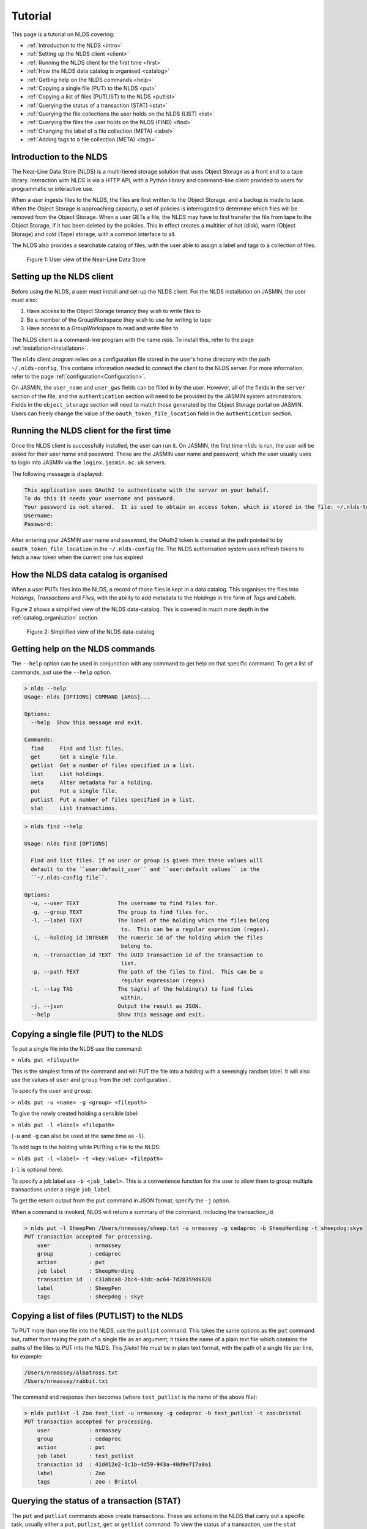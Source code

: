 Tutorial
========

This page is a tutorial on NLDS covering:

* :ref:`Introduction to the NLDS <intro>`
* :ref:`Setting up the NLDS client <client>`
* :ref:`Running the NLDS client for the first time <first>`
* :ref:`How the NLDS data catalog is organised <catalog>`
* :ref:`Getting help on the NLDS commands <help>`
* :ref:`Copying a single file (PUT) to the NLDS <put>`
* :ref:`Copying a list of files (PUTLIST) to the NLDS <putlist>`
* :ref:`Querying the status of a transaction (STAT) <stat>`
* :ref:`Querying the file collections the user holds on the NLDS (LIST) <list>`
* :ref:`Querying the files the user holds on the NLDS (FIND) <find>`
* :ref:`Changing the label of a file collection (META) <label>`
* :ref:`Adding tags to a file collection (META) <tags>`

.. _intro:

Introduction to the NLDS
--------------------------------------------------------------

The Near-Line Data Store (NLDS) is a multi-tiered storage solution that uses 
Object Storage as a front end to a tape library.  Interaction with NLDS is via 
a HTTP API, with a Python library and command-line client provided to users for 
programmatic or interactive use.  

When a user ingests files to the NLDS, the files are first written to the 
Object Storage, and a backup is made to tape.  
When the Object Storage is approaching capacity, a set of policies is 
interrogated to determine which files will be removed from the Object Storage.  
When a user GETs a file, the NLDS may have to first transfer the file from 
tape to the Object Storage, if it has been deleted by the policies.  This in 
effect creates a multitier of hot (disk), warm (Object Storage) and cold (Tape) 
storage, with a common interface to all.

The NLDS also provides a searchable catalog of files, with the user able to
assign a label and tags to a collection of files.

.. figure:: ./userview.png

    Figure 1: User view of the Near-Line Data Store

.. _client:

Setting up the NLDS client
--------------------------------------------------------------

Before using the NLDS, a user must install and set-up the NLDS client.  For the
NLDS installation on JASMIN, the user must also:

#. Have access to the Object Storage tenancy they wish to write files to
#. Be a member of the GroupWorkspace they wish to use for writing to tape
#. Have access to a GroupWorkspace to read and write files to

The NLDS client is a command-line program with the name `nlds`.
To install this, refer to the page :ref:`installation<Installation>`.

The ``nlds`` client program relies on a configuration file stored in the user's
home directory with the path ``~/.nlds-config``.  This contains information
needed to connect the client to the NLDS server.  For more information, refer
to the page :ref:`configuration<Configuration>`.

On JASMIN, the ``user_name`` and ``user_gws`` fields can be filled in by the
user.  However, all of the fields in the ``server`` section of the file, and the
``authentication`` section will need to be provided by the JASMIN system 
adminstrators.  Fields in the ``object_storage`` section will need to match
those generated by the Object Storage portal on JASMIN.
Users can freely change the value of the ``oauth_token_file_location`` field in
the ``authentication`` section.

.. _first:

Running the NLDS client for the first time
--------------------------------------------------------------

Once the NLDS client is successfully installed, the user can run it.  On JASMIN,
the first time ``nlds`` is run, the user will be asked for their user name and
password.  These are the JASMIN user name and password, which the user
usually uses to login into JASMIN via the ``loginx.jasmin.ac.uk`` servers.

The following message is displayed:

.. code-block:: text

    This application uses OAuth2 to authenticate with the server on your behalf.
    To do this it needs your username and password.
    Your password is not stored.  It is used to obtain an access token, which is stored in the file: ~/.nlds-token
    Username:
    Password:

After entering your JASMIN user name and password, the OAuth2 token is created
at the path pointed to by ``oauth_token_file_location`` in the ``~/.nlds-config``
file.  The NLDS authorisation system uses refresh tokens to fetch a new token
when the current one has expired

.. _catalog:

How the NLDS data catalog is organised
--------------------------------------------------------------

When a user PUTs files into the NLDS, a record of those files is kept in a data
catalog.  This organises the files into *Holdings*, *Transactions* and *Files*,
with the ability to add metadata to the *Holdings* in the form of *Tags* and
*Labels*.

Figure 2 shows a simplified view of the NLDS data-catalog.  This is covered in
much more depth in the :ref:`catalog_organisation` section.

.. figure:: ./simple_catalog.png

    Figure 2: Simplified view of the NLDS data-catalog

.. _help:

Getting help on the NLDS commands
--------------------------------------------------------------

The ``--help`` option can be used in conjunction with any command to get help
on that specific command.  To get a list of commands, just use the ``--help``
option.

.. code-block:: text

    > nlds --help
    Usage: nlds [OPTIONS] COMMAND [ARGS]...

    Options:
      --help  Show this message and exit.

    Commands:
      find     Find and list files.
      get      Get a single file.
      getlist  Get a number of files specified in a list.
      list     List holdings.
      meta     Alter metadata for a holding.
      put      Put a single file.
      putlist  Put a number of files specified in a list.
      stat     List transactions.


.. code-block:: text

    > nlds find --help

    Usage: nlds find [OPTIONS]

      Find and list files. If no user or group is given then these values will
      default to the ``user:default_user`` and ``user:default values`` in the
      ``~/.nlds-config file``.

    Options:
      -u, --user TEXT            The username to find files for.
      -g, --group TEXT           The group to find files for.
      -l, --label TEXT           The label of the holding which the files belong
                                  to.  This can be a regular expression (regex).
      -i, --holding_id INTEGER   The numeric id of the holding which the files
                                  belong to.
      -n, --transaction_id TEXT  The UUID transaction id of the transaction to
                                  list.
      -p, --path TEXT            The path of the files to find.  This can be a
                                  regular expression (regex)
      -t, --tag TAG              The tag(s) of the holding(s) to find files
                                  within.
      -j, --json                 Output the result as JSON.
      --help                     Show this message and exit.

.. _put:

Copying a single file (PUT) to the NLDS
--------------------------------------------------------------

To put a single file into the NLDS use the command:

``> nlds put <filepath>``

This is the simplest form of the command and will PUT the file into a holding
with a seemingly random label.  It will also use the values of ``user`` and
``group`` from the :ref:`configuration`.

To specify the ``user`` and ``group``:

``> nlds put -u <name> -g <group> <filepath>``

To give the newly created holding a sensible label:

``> nlds put -l <label> <filepath>``

(``-u`` and ``-g`` can also be used at the same time as ``-l``).

To add tags to the holding while PUTting a file to the NLDS:

``> nlds put -l <label> -t <key:value> <filepath>``

(``-l`` is optional here).

To specify a job label use ``-b <job_label>``.  This is a convenience function 
for the user to allow them to group multiple transactions under a single 
``job_label``.

To get the return output from the ``put`` command in JSON format, specify the
``-j`` option.

When a command is invoked, NLDS will return a summary of the command, including
the transaction_id.

.. code-block:: text

    > nlds put -l SheepPen /Users/nrmassey/sheep.txt -u nrmassey -g cedaproc -b SheepHerding -t sheepdog:skye
    PUT transaction accepted for processing.
        user            : nrmassey
        group           : cedaproc
        action          : put
        job label       : SheepHerding
        transaction id  : c31abca8-2bc4-43dc-ac64-7d28359d6828
        label           : SheepPen
        tags            : sheepdog : skye

.. _putlist:

Copying a list of files (PUTLIST) to the NLDS
--------------------------------------------------------------

To PUT more than one file into the NLDS, use the ``putlist`` command.  This 
takes the same options as the ``put`` command but, rather than taking the path
of a single file as an argument, it takes the name of a plain text file which
contains the paths of the files to PUT into the NLDS.  This *filelist* file must
be in plain text format, with the path of a single file per line, for example:

.. code-block:: text
    
    /Users/nrmassey/albatross.txt
    /Users/nrmassey/rabbit.txt

The command and response then becomes (where ``test_putlist`` is the name of the 
above file):

.. code-block:: text

    > nlds putlist -l Zoo test_list -u nrmassey -g cedaproc -b test_putlist -t zoo:Bristol
    PUT transaction accepted for processing.
        user            : nrmassey
        group           : cedaproc
        action          : put
        job label       : test_putlist
        transaction id  : 41d412e2-1c1b-4d59-943a-40d9e717a0a1
        label           : Zoo
        tags            : zoo : Bristol

.. _stat:

Querying the status of a transaction (STAT)
--------------------------------------------------------------

The ``put`` and ``putlist`` commands above create transactions.  These are
actions in the NLDS that carry out a specific task, usually either a ``put``,
``putlist``, ``get`` or ``getlist`` command.  To view the status of a 
transaction, use the ``stat`` command.  Invoke the ``stat`` command on its
own to view the state of all the transactions for a user:

.. code-block:: text

    > nlds stat
    State of transactions for user:nrmassey, group:cedaproc
        id    action          job label       label           state                  last update         
        1     put             SheepHerding    SheepPen        COMPLETE               2023-04-18 15:21:41 
        2     put             test_putlist    Zoo             COMPLETE               2023-04-18 15:28:53 

(the ``user_name`` and ``group`` have not been specified with the ``-u`` and 
``-g`` arguments here, and so the defaults are read from the 
:ref:`configuration`.)

This table shows the numeric ``id``, the ``action`` which created the 
transaction, the user-specified ``job label``, the holding ``label``, the last
time the ``state`` was updated and the ``state`` of the transaction.

As the transaction is processed by the NLDS, it goes through a number of 
*states* and will end with a *terminating state*.  All possible *states* are
listed on the :ref:`status_codes` page.  The *terminating states* are:

* ``COMPLETE``
* ``FAILED``
* ``COMPLETE_WITH_ERRORS``
* ``COMPLETE_WITH_WARNINGS``

Results for the ``stat`` command can be filtered using the following options:

* ``-b`` : filter on the user-specified ``job label``.
* ``-s`` : filter on the ``state``.  See :ref:`status_codes` for a list of possible values.
* ``-a`` : filter on the api action. Options are ``get``, ``put`` ``getlist`` and ``putlist``.

.. code-block:: text

    > nlds stat -s COMPLETE
    State of transactions for user:nrmassey, group:cedaproc, state:COMPLETE
        id    action          job label       label           state                  last update         
        1     put             SheepHerding    SheepPen        COMPLETE               2023-04-18 15:21:41 
        2     put             test_putlist    Zoo             COMPLETE               2023-04-18 15:28:53 

    > nlds stat -a put
    State of transactions for user:nrmassey, group:cedaproc, api-action:put
        id    action          job label       label           state                  last update         
        1     put             SheepHerding    SheepPen        COMPLETE               2023-04-18 15:21:41 
        2     put             test_putlist    Zoo             COMPLETE               2023-04-18 15:28:53 

    > nlds stat -b SheepHerding
    State of transaction for user:nrmassey, group:cedaproc
        id              : 1
        user            : nrmassey
        group           : cedaproc
        action          : put
        transaction id  : ebb89e7d-5671-41f9-9f42-968fa69b0c87
        label           : SheepPen
        creation time   : 2023-04-18 15:21:36
        state           : COMPLETE
        warnings        : 
        sub records     ->
        +   id           : 1
            sub_id       : 19ccd443-e269-465d-b0ed-51c5e98b8fad
            state        : COMPLETE
            retries      : 0
            last update  : 2023-04-18 15:21:41
   
In the last example, only one transaction was found, and so the entire details
for a single transaction was returned.  If more than one transaction had the
same ``job_label``, then the list format would be returned.

To guarantee to get the full information for a single transaction, the ``-i``
option can be used with the numeric id of the transaction.  The ``-n`` option
can also be used with the transaction id, if you know it.

.. code-block:: text

    > nlds stat -i 2
    State of transaction for user:nrmassey, group:cedaproc, id:2
        id              : 2
        user            : nrmassey
        group           : cedaproc
        action          : put
        transaction id  : 41d412e2-1c1b-4d59-943a-40d9e717a0a1
        label           : Zoo
        creation time   : 2023-04-18 15:28:48
        state           : COMPLETE
        warnings        : 
        sub records     ->
        +   id           : 2
            sub_id       : 8d457f6c-f26c-43db-98ff-7c2efe7ff695
            state        : COMPLETE
            retries      : 0
            last update  : 2023-04-18 15:28:53

    > nlds stat -n 41d412e2-1c1b-4d59-943a-40d9e717a0a1
    State of transaction for user:nrmassey, group:cedaproc, transaction_id:41d412e2-1c1b-4d59-943a-40d9e717a0a1
        id              : 2
        user            : nrmassey
        group           : cedaproc
        action          : put
        transaction id  : 41d412e2-1c1b-4d59-943a-40d9e717a0a1
        label           : Zoo
        creation time   : 2023-04-18 15:28:48
        state           : COMPLETE
        warnings        : 
        sub records     ->
        +   id           : 2
            sub_id       : 8d457f6c-f26c-43db-98ff-7c2efe7ff695
            state        : COMPLETE
            retries      : 0
            last update  : 2023-04-18 15:28:53

In these last examples, the ``sub records`` are present as the NLDS will split
large transactions (with many files, or large files) into smaller units of work,
and create a ``sub record`` for each one of them.  Additionally, if a file (or
number of files) cannot be transferred, then the NLDS will retry, up to a 
maximum of 5 times, and create a ``sub record`` for each retry attempt.

Being able to easily check the progress of transactions in the NLDS is a key 
design idea.  To enable a program to check the progress, the ``-j`` option can
be used to return a JSON formatted version of the status.

.. _list:

Querying the file collections the user holds on the NLDS (LIST)
---------------------------------------------------------------

The ``put`` and ``putlist`` commands above create holdings in the NLDS 
catalog.  Holdings can be thought of as collections of transactions
which, in themselves, are collections of files  Therefore, a holding
can also be thought of as a collection of files.

To see the holdings that are assigned to a user in NLDS, use the ``list``
command.  Invoke the ``list`` command on its own to see all of the holdings
that a user has:

.. code-block:: text

    > nlds list
    Listing holdings for user:nrmassey, group:cedaproc
        id    label           ingest time                     
        1     SheepPen        2023-04-18 15:21:37             
        2     Zoo             2023-04-18 15:28:48

(the ``user_name`` and ``group`` have not been specified with the ``-u`` and 
``-g`` arguments here, and so the defaults are read from the 
:ref:`configuration`.)

This table shows the numeric ``id``, ``label`` and latest ``ingest time`` for
the holding.  To examine the holding in more detail, the ``-i`` option
can be used with the ``id``, or the ``-l`` option can be used with the ``label``.

.. code-block:: text

    > nlds list -l SheepPen
        id              : 1
        label           : SheepPen
        ingest time     : 2023-04-18 15:21:37
        transaction id  : ebb89e7d-5671-41f9-9f42-968fa69b0c87
        tags            : sheepdog : skye

    > nlds list -i 2 -u nrmassey -g cedaproc
        id              : 2
        label           : Zoo
        ingest time     : 2023-04-18 15:28:48
        transaction id  : 41d412e2-1c1b-4d59-943a-40d9e717a0a1
        tags            : zoo : Bristol

Finally, tags can be used to seach for a holding:

.. code-block:: text

    > nlds list  -t sheepdog:skye
        Listing holding for user:nrmassey, group:cedaproc, tag:{'sheepdog': 'skye'}
            id              : 1
            label           : SheepPen
            ingest time     : 2023-04-18 15:21:37
            transaction id  : ebb89e7d-5671-41f9-9f42-968fa69b0c87
            tags            : sheepdog : skye

.. _find:

Querying the files the user holds on the NLDS (FIND)
--------------------------------------------------------------

To view which files the user holds in the NLDS, use the ``find`` command:

.. code-block:: text

    > nlds find
    Listing files for holdings for user:nrmassey, group:cedaproc
        h-id  h-label         path                              size    time        
        1     SheepPen        /Users/nrmassey/sheep.txt         49.0B   2023-04-18 15:21:37
        2     Zoo             /Users/nrmassey/albatross.txt     96.0B   2023-04-18 15:28:48
        2     Zoo             /Users/nrmassey/rabbit.txt        50.0B   2023-04-18 15:28:48

**Warning** : issuing the ``find`` command like this, with no filters, will 
make an attempt to list *all* of a user's files.  When a user has many files in
the NLDS, this is likely to end in a ``gateway timeout``, as the request will
take too long to process.  It is much better to use the options to the ``find``
command to limit the number of files that will be returned.  This can be done
in a number of ways, which will be illustrated below.

To list the files in a holding, use ``-i`` with the holding id (``h-id``) or
``-l`` with the holding label (``h-label``).

.. code-block:: text

    > nlds find -i 1
    Listing files for holding for user:nrmassey, group:cedaproc, holding_id:1
        path            : /Users/nrmassey/sheep.txt
        type            : FILE
        size            : 49.0B
        user uid        : 0
        group gid       : 20
        permissions     : rw-r--r--
        ingest time     : 2023-04-18 15:21:37
        storage location: OBJECT_STORAGE

    > nlds find -l Zoo
    Listing files for holding for user:nrmassey, group:cedaproc, label:Zoo
        h-id  h-label         path                              size    time        
        2     Zoo             /Users/nrmassey/albatross.txt     96.0B   2023-04-18 15:28:48
        2     Zoo             /Users/nrmassey/rabbit.txt        50.0B   2023-04-18 15:28:48

In the first example, only one file is returned, so the full details are shown.
To view the particular details of a file in the second example, the ``filepath``
of the file can be used with the ``-p`` argument.

.. code-block:: text

    > nlds find -l Zoo -p /Users/nrmassey/rabbit.txt
    Listing files for holding for user:nrmassey, group:cedaproc, label:Zoo
        path            : /Users/nrmassey/rabbit.txt
        type            : FILE
        size            : 50.0B
        user uid        : 504
        group gid       : 20
        permissions     : rw-r--r--
        ingest time     : 2023-04-18 15:28:48
        storage location: OBJECT_STORAGE

The ``filepath`` argument can be a regular expression:

.. code-block:: text

    > nlds find -l Zoo -p /Users/nrmassey/a.*
    Listing files for holding for user:nrmassey, group:cedaproc, label:Zoo
        path            : /Users/nrmassey/albatross.txt
        type            : FILE
        size            : 96.0B
        user uid        : 504
        group gid       : 20
        permissions     : rw-r--r--
        ingest time     : 2023-04-18 15:28:48
        storage location: OBJECT_STORAGE

Finally, tags can be used to list files from holdings that contain those tags:

.. code-block:: text

    > nlds find  -t zoo:Bristol
    Listing files for holding for user:nrmassey, group:cedaproc, tag:{'zoo': 'Bristol'}
        h-id  h-label         path                              size    time        
        2     Zoo             /Users/nrmassey/albatross.txt     96.0B   2023-04-18 15:28:48
        2     Zoo             /Users/nrmassey/rabbit.txt        50.0B   2023-04-18 15:28:48

.. _get:

Retrieving a single file from the NLDS (GET)
--------------------------------------------------------------

After the ``put`` and ``putlist`` commands above, there are three files in 
two holdings in the NLDS, which can be seen by issuing the ``find`` command.

.. code-block:: text

    > nlds find
    Listing files for holdings for user:nrmassey, group:cedaproc
        h-id  h-label         path                              size    time        
        1     SheepPen        /Users/nrmassey/sheep.txt         49.0B   2023-04-18 15:21:37
        2     Zoo             /Users/nrmassey/albatross.txt     96.0B   2023-04-18 15:28:48
        2     Zoo             /Users/nrmassey/rabbit.txt        50.0B   2023-04-18 15:28:48

NLDS supports ways five of retrieving these files, by using the ``get`` command 
in conjunction with:

1. The full file path.
2. A regular expression that evaluates to more than one file path.
3. A holding id.
4. A holding label.
5. A holding tag.

By default the NLDS will try to retrieve the file to the original location
indicated by the ``path`` field above.  If the user does not wish to overwrite
any file that might now have that filepath, or they do not have permission to
access that filepath, then the optional *target directory* can be specified with
the option ``-r <target_path>``

**1.** To GET a file using the fully qualified filepath, and write it to the 
current directory, invoke the command:

.. code-block:: text

    > nlds get /Users/nrmassey/sheep.txt -r ./
    GETLIST transaction accepted for processing.
        user            : nrmassey
        group           : cedaproc
        action          : getlist
        job label       : 14bc9846
        transaction id  : 14bc9846-9d45-440a-af6c-dfcb5cb9dcae

This will also recreate the directory structure in the current directory, i.e.
the file will be written to ``<current_directory>/Users/nrmassey/sheep.txt``.

Using this method of retrieval, no holding is specified.  If more than one file
with the filepath is held in the NLDS (in different holdings), then the latest
ingested file will be returned.  See **3. A holding id** or 
**4. A holding label** to guarantee that a specific file, ingested at a specific
time is returned.

**2.** NLDS understands 
`regular expressions <https://en.wikipedia.org/wiki/Regular_expression>`_ (regex).
This is a useful tool as it allows a user to get files depending on a pattern.  
One use case would be to get all of the files beneath a certain directory.  To 
get files using regular expressions, use the command:

.. code-block:: text

    > nlds get "/Users/nrmassey/.*" -r ./
    GETLIST transaction accepted for processing.
        user            : nrmassey
        group           : cedaproc
        action          : getlist
        job label       : 016ae5b7
        transaction id  : 016ae5b7-3b0d-485c-8812-7b3fa1b003de

(The ``Users/nrmassey/.*`` has to be in ``""`` so as to not confuse the shell, which
will see the ``*`` as a wildcard and try to expand it to all files and directories
in the current path.  Enclosing it in ``""`` prevents this.)

**3.** To ensure that the file at a filepath retrieved from the NLDS is a particular
version, ingested on a particular day, the holding id can be specified in the
``get`` command using the option ``-i``.

.. code-block:: text

    > nlds get -i 2 /Users/nrmassey/albatross.txt -r ./
    GETLIST transaction accepted for processing.
        id              : 2
        user            : nrmassey
        group           : cedaproc
        action          : getlist
        job label       : fb130e43
        transaction id  : fb130e43-25a3-4cef-9eeb-b31e72a1f808

If the user attempts to get a file from a holding that does not contain it, then
an error will be returned when a ``stat`` command is used to check the status
of the transaction.

.. code-block:: text

    > nlds get -i 1 /Users/nrmassey/albatross.txt
    GETLIST transaction accepted for processing.
        id              : 1
        user            : nrmassey
        group           : cedaproc
        action          : getlist
        job label       : 5842d371
        transaction id  : 5842d371-bf07-4ad4-a6ff-c46876a84ca6

    > nlds stat -i 13
    State of transaction for user:nrmassey, group:cedaproc, id:13
        id              : 13
        user            : nrmassey
        group           : cedaproc
        action          : getlist
        transaction id  : 5842d371-bf07-4ad4-a6ff-c46876a84ca6
        label           : 
        creation time   : 2023-04-24 16:01:05
        state           : FAILED
        warnings        : 
        sub records     ->
        +   id           : 13
            sub_id       : 85e36999-fc80-4784-acbd-dcc2c9977bbd
            state        : FAILED
            retries      : 6
            last update  : 2023-04-24 16:01:06
            failed files ->
            +    filepath : /Users/nrmassey/albatross.txt
                reason   : File:/Users/nrmassey/albatross.txt not found in holding:SheepPen for user:nrmassey in group:cedaproc.

**4.** Similary to **3**, a label can be used to fetch a particular file from a 
holding.

.. code-block:: text

    > nlds get -l SheepPen /Users/nrmassey/sheep.txt -r ./
    GETLIST transaction accepted for processing.
        user            : nrmassey
        group           : cedaproc
        action          : getlist
        job label       : SheepPen
        transaction id  : b0544301-aadb-4f26-b2e0-b4643b0adfee
        label           : SheepPen

Again, specifying a label that doesn't exist or a file that does not exist in
the holding will return an error:

.. code-block:: text

    > nlds get -l sheeppen /Users/nrmassey/sheep.txt -r ./
    GETLIST transaction accepted for processing.
        user            : nrmassey
        group           : cedaproc
        action          : getlist
        job label       : sheeppen
        transaction id  : c07dd223-88cb-41ec-a1e2-00f31c162116
        label           : sheeppen

    > nlds stat -i 15
    State of transaction for user:nrmassey, group:cedaproc, id:15
        id              : 15
        user            : nrmassey
        group           : cedaproc
        action          : getlist
        transaction id  : c07dd223-88cb-41ec-a1e2-00f31c162116
        label           : 
        creation time   : 2023-04-24 16:11:03
        state           : FAILED
        warnings        : 
        sub records     ->
        +    id           : 15
            sub_id       : 16759739-bc53-44be-b678-3999d0f7b76b
            state        : FAILED
            retries      : 0
            last update  : 2023-04-24 16:11:04
            failed files ->
            +    filepath : /Users/nrmassey/sheep.txt
                reason   : Exception during callback: Could not find record of requested holding: label: sheeppen, id: None

**5.** Finally, a tag can be specified when retrieving files:

    .. code-block:: text

        > nlds get -t sheepdog:skye /Users/nrmassey/sheep.txt -r ./
        GETLIST transaction accepted for processing.
            user            : nrmassey
            group           : cedaproc
            action          : getlist
            job label       : 23db226f
            transaction id  : 23db226f-d377-4511-8cc8-656b006c4f1e
            tags            : sheepdog : skye
            
.. _getlist:

Retrieving a list of files from the NLDS (GETLIST)
--------------------------------------------------------------

Similarly to how the user can PUT a list of files to the NLDS, the user can also
GET files specified as a list in a text file.  As before, this *filelist* file 
must be in plain text format, with the path of a single file per line, for 
example:

.. code-block:: text
    
    /Users/nrmassey/albatross.txt
    /Users/nrmassey/rabbit.txt

The command and response then becomes (where ``test_getlist`` is the name of the 
above file).  Here we are giving the retrieval a *job_label* of ``getlisttest``:

.. code-block:: text

    > nlds getlist test_list -r ./ -b getlisttest
    GETLIST transaction accepted for processing.
        user            : nrmassey
        group           : cedaproc
        action          : getlist
        job label       : getlisttest
        transaction id  : d83d8c2d-7ba8-4be8-b8dd-c643e4bfba49

The ``stat`` command can then be used to check on the progress of the retrieval.

.. code-block:: text

    > nlds stat -b getlisttest
    State of transaction for user:nrmassey, group:cedaproc
        id              : 18
        user            : nrmassey
        group           : cedaproc
        action          : getlist
        transaction id  : d83d8c2d-7ba8-4be8-b8dd-c643e4bfba49
        label           : 
        creation time   : 2023-04-25 14:34:37
        state           : COMPLETE
        warnings        : 
        sub records     ->
        +    id           : 18
            sub_id       : 419d164a-119a-4e6e-b919-fef154902066
            state        : COMPLETE
            retries      : 0
            last update  : 2023-04-25 14:34:38

A holding id or label can be used in conjunction with getlist to make sure that
the correct version of the filepaths in the *filelist* are retrieved.

.. code-block:: text

    > nlds getlist -i 2 test_list -r ./ -b getlist2
    GETLIST transaction accepted for processing.
        id              : 2
        user            : nrmassey
        group           : cedaproc
        action          : getlist
        job label       : getlist2
        transaction id  : 441065cb-fc14-4260-9661-2a3b163a5dce

However, if the *filelist* contains files that are not in the holding id, a
different *terminating state* will be produced for the transaction.  If the
*filelist* now contains:

.. code-block:: text
    
    /Users/nrmassey/albatross.txt
    /Users/nrmassey/rabbit.txt
    /Users/nrmassey/sheep.txt

and the command is issued:

.. code-block:: text

    > nlds getlist -i 1 test_list -r ./ -b getlist3
    GETLIST transaction accepted for processing.
        id              : 2
        user            : nrmassey
        group           : cedaproc
        action          : getlist
        job label       : getlist3
        transaction id  : c4c520a1-fd2b-42cd-9a36-32ba94f3b562

then the *terminating state* is ``COMPLETE_WITH_ERRORS`` because the 
``/Users/nrmassey/sheep.txt`` is not a part of the ``Zoo`` holding:

.. code-block:: text

    > nlds stat -i 22
    State of transaction for user:nrmassey, group:cedaproc, id:22
        id              : 22
        user            : nrmassey
        group           : cedaproc
        action          : getlist
        transaction id  : 0f1d711e-6227-4bd9-bd0b-d1b7ed47220f
        label           : 
        creation time   : 2023-04-25 14:44:52
        state           : COMPLETE_WITH_ERRORS
        warnings        : 
        sub records     ->
        +   id           : 22
            sub_id       : 4c38aab3-16ae-4c21-bce6-9171e15fc231
            state        : COMPLETE
            retries      : 0
            last update  : 2023-04-25 14:44:54
        +   id           : 23
            sub_id       : 668de6ae-7c0e-4763-82bc-ebf7135f4420
            state        : FAILED
            retries      : 6
            last update  : 2023-04-25 14:44:53
            failed files ->
            +   filepath : /Users/nrmassey/sheep.txt
                reason   : File:/Users/nrmassey/sheep.txt not found in holding:Zoo for user:nrmassey in group:cedaproc.

.. _label:

Changing the label of a file collection (META)
--------------------------------------------------------------

The ``meta`` command allows the user to change the label of a holding or alter 
the holding's tags.  Changing the label is particularly useful if an automatically,
seemingly random label has been assigned to the holding:

.. code-block:: text

    > nlds list
    Listing holdings for user:nrmassey, group:cedaproc
        id    label           ingest time                     
        1     SheepPen        2023-04-18 15:21:37             
        2     Zoo             2023-04-18 15:28:48             
        3     e4c00744        2023-04-25 15:07:18 

Here the holding with ``id`` 3 has the automatically generated label of ``e4c00744``.
This can be changed to something more rememberable by using the ``meta`` command
with the ``-L`` (for new label) option.  To specify which holding to change the
label for the ``-i`` (holding id) or ``-l`` (existing label) options can be used.

.. code-block:: text

    > nlds meta -i 3 -L Farm
    Changed metadata for holding for user:nrmassey, group:cedaproc, holding_id:3
        id  : 3
            old metadata: 
                label   : e4c00744
                tags    : {}
            new metadata: 
                label   : Farm
                tags    : {}

    > nlds meta -l Farm -L SmallHolding
    Changed metadata for holding for user:nrmassey, group:cedaproc, label:Farm
        id  : 3
            old metadata: 
                label   : Farm
                tags    : {}
            new metadata: 
                label   : SmallHolding
                tags    : {}

.. _tags:

Adding tags to a file collection (META)
--------------------------------------------------------------

In addition to allowing the user to change the label of a holding, the ``meta``
command also allows the user to add or alter the holding's tags.
Tags are specified as ``key:value`` pairs, and using the ``-T`` (new tags) option.
For a holding with no tags, specifying tags will add them to the holding:

.. code-block:: text

    > nlds meta -l SmallHolding -T type:arable
    Changed metadata for holding for user:nrmassey, group:cedaproc, label:SmallHolding
        id  : 3
            old metadata: 
                label   : SmallHolding
                tags    : {}
            new metadata: 
                label   : SmallHolding
                tags    : {'type': 'arable'}

Extra tags can then also be added:

.. code-block:: text

    > nlds meta -l SmallHolding -T address:"1 Cow Lane"
    Changed metadata for holding for user:nrmassey, group:cedaproc, label:SmallHolding
        id  : 3
            old metadata: 
                label   : SmallHolding
                tags    : {'type': 'arable'}
            new metadata: 
                label   : SmallHolding
                tags    : {'type': 'arable', 'address', '1CowLane'}

Note that adding tags strips the spaces from any keys or values.
If a holding already has a tag with a key, and the user specifies the key with
a new value, then the tag is modified:

.. code-block:: text

    > nlds meta -l SmallHolding -T type:animal
    Changed metadata for holding for user:nrmassey, group:cedaproc, label:SmallHolding
        id  : 3
            old metadata: 
                label   : SmallHolding
                tags    : {'type': 'arable', 'address': '1CowLane'}
            new metadata: 
                label   : SmallHolding
                tags    : {'type': 'animal', 'address': '1CowLane'}

It is also possible to delete a tag.  Here we will use the ``-t`` option to
specify the holding(s) to delete the tag from:

.. code-block:: text

    > nlds meta -t type:animal -D type:animal
    Changed metadata for holding for user:nrmassey, group:cedaproc, tag:{'type': 'animal'}
        id  : 3
            old metadata: 
                label   : SmallHolding
                tags    : {'type': 'animal', 'address': '1CowLane'}
            new metadata: 
                label   : SmallHolding
                tags    : {'address': '1CowLane'}